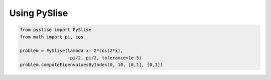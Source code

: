 Using PySlise
#############

.. code:: python

  from pyslise import PySlise
  from math import pi, cos

  problem = PySlise(lambda x: 2*cos(2*x),
                    -pi/2, pi/2, tolerance=1e-5)
  problem.computeEigenvaluesByIndex(0, 10, [0,1], [0,1])

